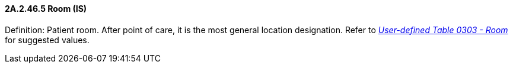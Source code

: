 ==== 2A.2.46.5 Room (IS)

Definition: Patient room. After point of care, it is the most general location designation. Refer to file:///E:\V2\v2.9%20final%20Nov%20from%20Frank\V29_CH02C_Tables.docx#HL70303[_User-defined Table 0303 - Room_] for suggested values.

